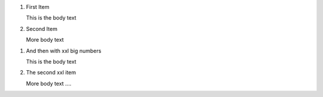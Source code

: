 ..  rst-class:: bignums

1.  First Item

    This is the body text

2.  Second Item

    More body text

..  rst-class:: bignums-xxl

1.  And then with xxl big numbers

    This is the body text

2.  The second xxl item

    More body text ....
